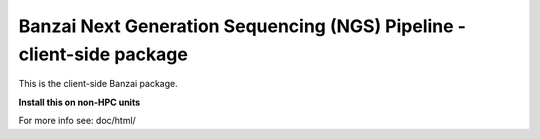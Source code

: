 Banzai Next Generation Sequencing (NGS) Pipeline - client-side package
======================================================================

This is the client-side Banzai package.

**Install this on non-HPC units**

For more info see: doc/html/

